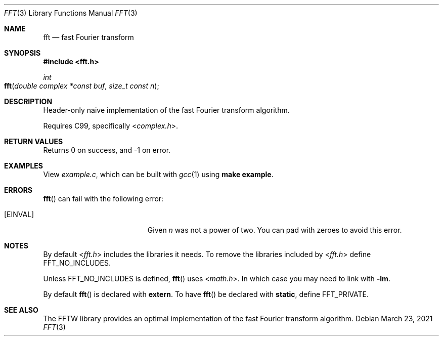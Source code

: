 .Dd $Mdocdate: March 23 2021 $
.Dt FFT 3
.Os
.Sh NAME
.Nm fft
.Nd fast Fourier transform
.Sh SYNOPSIS
.In fft.h
.Ft int
.Fo fft
.Fa "double complex *const buf"
.Fa "size_t const n"
.Fc
.Sh DESCRIPTION
Header-only naive implementation of the fast Fourier transform algorithm.
.Pp
Requires C99, specifically
.In complex.h .
.Sh RETURN VALUES
Returns 0 on success, and -1 on error.
.Sh EXAMPLES
View
.Pa example.c ,
which can be built with
.Xr gcc 1
using \fBmake example\fR.
.Sh ERRORS
.Fn fft
can fail with the following error:
.Bl -tag -width Er
.It Bq Er EINVAL
Given
.Fa n
was not a power of two.
You can pad with zeroes to avoid this error.
.El
.Sh NOTES
By default
.In fft.h
includes the libraries it needs.
To remove the libraries included by
.In fft.h
define FFT_NO_INCLUDES.
.Pp
Unless FFT_NO_INCLUDES is defined,
.Fn fft
uses
.In math.h .
In which case you may need to link with \fB-lm\fR.
.Pp
By default
.Fn fft
is declared with \fBextern\fR.
To have
.Fn fft
be declared with \fBstatic\fR, define FFT_PRIVATE.
.Sh SEE ALSO
The FFTW library provides an optimal implementation of the fast Fourier
transform algorithm.
